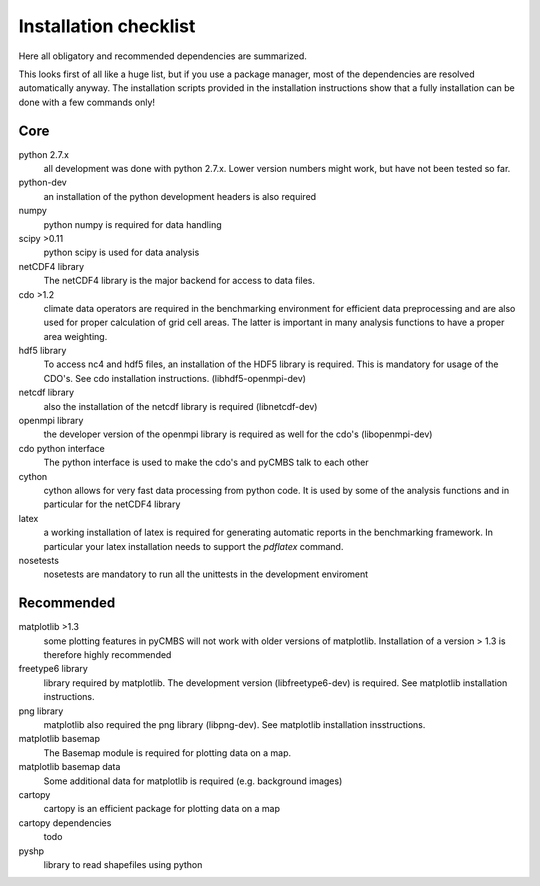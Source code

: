 Installation checklist
======================

Here all obligatory and recommended dependencies are summarized.

This looks first of all like a huge list, but if you use a package manager, most of the dependencies are resolved automatically anyway.
The installation scripts provided in the installation instructions show that a fully installation can be done with a few commands only!

Core
----

python 2.7.x
    all development was done with python 2.7.x. Lower version numbers might work, but have not been tested so far.

python-dev
    an installation of the python development headers is also required

numpy
    python numpy is required for data handling

scipy >0.11
    python scipy is used for data analysis

netCDF4 library
    The netCDF4 library is the major backend for access to data files.

cdo >1.2
    climate data operators are required in the benchmarking environment for efficient data preprocessing and are also used for proper calculation of grid cell areas. The latter is important in many analysis functions to have a proper area weighting.

hdf5 library
    To access nc4 and hdf5 files, an installation of the HDF5 library is required. This is mandatory for usage of the CDO's. See cdo installation instructions. (libhdf5-openmpi-dev)

netcdf library
    also the installation of the netcdf library is required (libnetcdf-dev)

openmpi library
    the developer version of the openmpi library is required as well for the cdo's (libopenmpi-dev)

cdo python interface
    The python interface is used to make the cdo's and pyCMBS talk to each other

cython
    cython allows for very fast data processing from python code. It is used by some of the analysis functions and in particular for the netCDF4 library

latex
    a working installation of latex is required for generating automatic reports in the benchmarking framework. In particular your latex installation needs to support the *pdflatex* command.

nosetests
    nosetests are mandatory to run all the unittests in the development enviroment

Recommended
-----------

matplotlib >1.3
    some plotting features in pyCMBS will not work with older versions of matplotlib. Installation of a version > 1.3 is therefore highly recommended

freetype6 library
    library required by matplotlib. The development version (libfreetype6-dev) is required. See matplotlib installation instructions.

png library
    matplotlib also required the png library (libpng-dev). See matplotlib installation insstructions.

matplotlib basemap
    The Basemap module is required for plotting data on a map.

matplotlib basemap data
    Some additional data for matplotlib is required (e.g. background images)

cartopy
    cartopy is an efficient package for plotting data on a map

cartopy dependencies
    todo

pyshp
    library to read shapefiles using python





